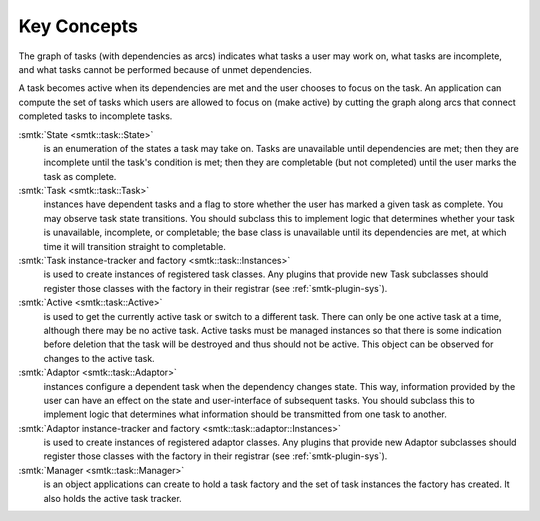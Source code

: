Key Concepts
============

The graph of tasks (with dependencies as arcs) indicates what tasks a user may
work on, what tasks are incomplete, and what tasks cannot be performed because of
unmet dependencies.

A task becomes active when its dependencies are met and the user
chooses to focus on the task.
An application can compute the set of tasks which users
are allowed to focus on (make active) by cutting the graph along arcs
that connect completed tasks to incomplete tasks.

:smtk:`State <smtk::task::State>`
  is an enumeration of the states a task may take on.
  Tasks are unavailable until dependencies are met; then they are
  incomplete until the task's condition is met; then they are
  completable (but not completed) until the user marks the task
  as complete.

:smtk:`Task <smtk::task::Task>`
  instances have dependent tasks and a flag to store whether the user has
  marked a given task as complete.
  You may observe task state transitions.
  You should subclass this to implement logic that determines whether
  your task is unavailable, incomplete, or completable; the base class
  is unavailable until its dependencies are met, at which time it
  will transition straight to completable.

:smtk:`Task instance-tracker and factory <smtk::task::Instances>`
  is used to create instances of registered task classes.
  Any plugins that provide new Task subclasses should
  register those classes with the factory in their registrar
  (see :ref:`smtk-plugin-sys`).

:smtk:`Active <smtk::task::Active>`
  is used to get the currently active task or switch to a different task.
  There can only be one active task at a time, although there may be
  no active task.
  Active tasks must be managed instances so that there is some
  indication before deletion that the task will be destroyed and
  thus should not be active.
  This object can be observed for changes to the active task.

:smtk:`Adaptor <smtk::task::Adaptor>`
  instances configure a dependent task when the dependency
  changes state. This way, information provided by the user
  can have an effect on the state and user-interface of
  subsequent tasks.
  You should subclass this to implement logic that determines what
  information should be transmitted from one task to another.

:smtk:`Adaptor instance-tracker and factory <smtk::task::adaptor::Instances>`
  is used to create instances of registered adaptor classes.
  Any plugins that provide new Adaptor subclasses should
  register those classes with the factory in their registrar
  (see :ref:`smtk-plugin-sys`).

:smtk:`Manager <smtk::task::Manager>`
  is an object applications can create to hold a task factory and
  the set of task instances the factory has created.
  It also holds the active task tracker.
